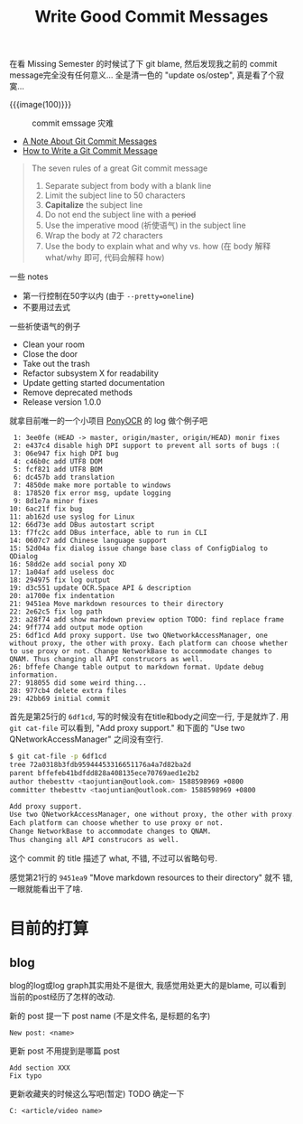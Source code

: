 #+title: Write Good Commit Messages

在看 Missing Semester 的时候试了下 git blame, 然后发现我之前的 commit
message完全没有任何意义... 全是清一色的 "update os/ostep", 真是看了个寂
寞...

{{{image(100)}}}
#+caption: commit emssage 灾难
[[./good-commit-messages/terrible-messages.png]]

- [[https://tbaggery.com/2008/04/19/a-note-about-git-commit-messages.html][A Note About Git Commit Messages]]
- [[https://cbea.ms/git-commit/][How to Write a Git Commit Message]]

#+begin_quote
The seven rules of a great Git commit message
1. Separate subject from body with a blank line
2. Limit the subject line to 50 characters
3. *Capitalize* the subject line
4. Do not end the subject line with a +period+
5. Use the imperative mood (祈使语气) in the subject line
6. Wrap the body at 72 characters
7. Use the body to explain what and why vs. how
   (在 body 解释 what/why 即可, 代码会解释 how)
#+end_quote

一些 notes
- 第一行控制在50字以内 (由于 =--pretty=oneline=)
- 不要用过去式


一些祈使语气的例子
- Clean your room
- Close the door
- Take out the trash
- Refactor subsystem X for readability
- Update getting started documentation
- Remove deprecated methods
- Release version 1.0.0


就拿目前唯一的一个小项目 [[https://github.com/thebesttv/PonyOCR][PonyOCR]] 的 log 做个例子吧
#+begin_src text
   1: 3ee0fe (HEAD -> master, origin/master, origin/HEAD) monir fixes
   2: e437c4 disable high DPI support to prevent all sorts of bugs :(
   3: 06e947 fix high DPI bug
   4: c46b0c add UTF8 DOM
   5: fcf821 add UTF8 BOM
   6: dc457b add translation
   7: 4850de make more portable to windows
   8: 178520 fix error msg, update logging
   9: 8d1e7a minor fixes
  10: 6ac21f fix bug
  11: ab162d use syslog for Linux
  12: 66d73e add DBus autostart script
  13: f7fc2c add DBus interface, able to run in CLI
  14: 0607c7 add Chinese language support
  15: 52d04a fix dialog issue change base class of ConfigDialog to QDialog
  16: 58dd2e add social pony XD
  17: 1a04af add useless doc
  18: 294975 fix log output
  19: d3c551 update OCR.Space API & description
  20: a1700e fix indentation
  21: 9451ea Move markdown resources to their directory
  22: 2e62c5 fix log path
  23: a28f74 add show markdown preview option TODO: find replace frame
  24: 9ff774 add output mode option
  25: 6df1cd Add proxy support. Use two QNetworkAccessManager, one without proxy, the other with proxy. Each platform can choose whether to use proxy or not. Change NetworkBase to accommodate changes to QNAM. Thus changing all API construcors as well.
  26: bffefe Change table output to markdown format. Update debug information.
  27: 918055 did some weird thing...
  28: 977cb4 delete extra files
  29: 42bb69 initial commit
#+end_src


首先是第25行的 =6df1cd=, 写的时候没有在title和body之间空一行, 于是就炸了.
用 =git cat-file= 可以看到, "Add proxy support." 和下面的 "Use two
QNetworkAccessManager" 之间没有空行.
#+begin_src bash
  $ git cat-file -p 6df1cd
  tree 72a0318b3fdb95944453316651176a4a7d82ba2d
  parent bffefeb41bdfdd828a408135ece70769aed1e2b2
  author thebesttv <taojuntian@outlook.com> 1588598969 +0800
  committer thebesttv <taojuntian@outlook.com> 1588598969 +0800

  Add proxy support.
  Use two QNetworkAccessManager, one without proxy, the other with proxy.
  Each platform can choose whether to use proxy or not.
  Change NetworkBase to accommodate changes to QNAM.
  Thus changing all API construcors as well.
#+end_src
这个 commit 的 title 描述了 what, 不错, 不过可以省略句号.

感觉第21行的 =9451ea9= "Move markdown resources to their directory" 就不
错, 一眼就能看出干了啥.

* 目前的打算

** blog

blog的log或log graph其实用处不是很大, 我感觉用处更大的是blame, 可以看到
当前的post经历了怎样的改动.

新的 post 提一下 post name (不是文件名, 是标题的名字)
#+begin_src text
  New post: <name>
#+end_src

更新 post 不用提到是哪篇 post
#+begin_src text
  Add section XXX
  Fix typo
#+end_src

更新收藏夹的时候这么写吧(暂定)
TODO 确定一下
#+begin_src text
  C: <article/video name>
#+end_src
